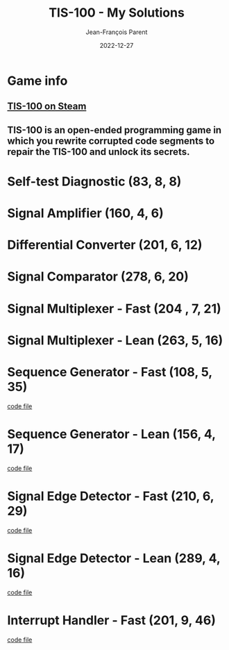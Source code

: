 #+TITLE:       TIS-100 - My Solutions
#+AUTHOR:      Jean-François Parent
#+EMAIL:       parent.j.f@gmail.com
#+DATE:        2022-12-27
#+URI:         /blog/%y/%m/%d/tis-100_solutions
#+KEYWORDS:    tis-100,zachtronics
#+TAGS:        tis-100,zachtronics
#+LANGUAGE:    en
#+OPTIONS:     H:3 num:nil toc:1 \n:nil ::t |:t ^:nil -:nil f:t *:t <:t
#+DESCRIPTION: My tis-100 Solutions

* Game info
** [[https://store.steampowered.com/app/370360/TIS100/][TIS-100 on Steam]]
** TIS-100 is an open-ended programming game in which you rewrite corrupted code segments to repair the TIS-100 and unlock its secrets.

* Self-test Diagnostic (83, 8, 8)

#+BEGIN_EXPORT html
<a href="/media/images/tis-100_SELF-TEST DIAGNOSTIC_scoreboard.png" target="_blank"><img style="width: 50%;" src="/media/images/tis-100_SELF-TEST DIAGNOSTIC_scoreboard.png" /></a>
#+END_EXPORT

#+BEGIN_EXPORT html
<a href="/media/images/tis-100_SELF-TEST DIAGNOSTIC_code.png" target="_blank"><img style="width: 50%" src="/media/images/tis-100_SELF-TEST DIAGNOSTIC_code.png" /></a>
#+END_EXPORT

* Signal Amplifier (160, 4, 6)

#+BEGIN_EXPORT html
<a href="/media/images/tis-100_SIGNAL AMPLIFIER_scoreboard.png" target="_blank"><img style="width: 50%;" src="/media/images/tis-100_SIGNAL AMPLIFIER_scoreboard.png" /></a>
#+END_EXPORT

#+BEGIN_EXPORT html
<a href="/media/images/tis-100_SIGNAL AMPLIFIER_code.png" target="_blank"><img style="width: 50%" src="/media/images/tis-100_SIGNAL AMPLIFIER_code.png" /></a>
#+END_EXPORT

* Differential Converter (201, 6, 12)

#+BEGIN_EXPORT html
<a href="/media/images/tis-100_DIFFERENTIAL CONVERTER_scoreboard.png" target="_blank"><img style="width: 50%;" src="/media/images/tis-100_DIFFERENTIAL CONVERTER_scoreboard.png" /></a>
#+END_EXPORT

#+BEGIN_EXPORT html
<a href="/media/images/tis-100_DIFFERENTIAL CONVERTER_code.png" target="_blank"><img style="width: 50%" src="/media/images/tis-100_DIFFERENTIAL CONVERTER_code.png" /></a>
#+END_EXPORT

* Signal Comparator (278, 6, 20)

#+BEGIN_EXPORT html
<a href="/media/images/tis-100_signal-comparator_scoreboard.png" target="_blank"><img style="width: 50%" src="/media/images/tis-100_signal-comparator_scoreboard.png" /></a>
#+END_EXPORT

#+BEGIN_EXPORT html
<a href="/media/images/tis-100_signal-comparator_code.png" target="_blank"><img style="width: 50%;" src="/media/images/tis-100_signal-comparator_code.png" /></a>
#+END_EXPORT

* Signal Multiplexer - Fast (204 , 7, 21)

#+BEGIN_EXPORT html
<a href="/media/images/tis-100_SIGNAL MULTIPLEXER_scoreboard_fast.png" target="_blank"><img style="width: 50%" src="/media/images/tis-100_SIGNAL MULTIPLEXER_scoreboard_fast.png" /></a>
#+END_EXPORT

#+BEGIN_EXPORT html
<a href="/media/images/tis-100_SIGNAL MULTIPLEXER_code_fast.png" target="_blank"><img style="width: 50%;" src="/media/images/tis-100_SIGNAL MULTIPLEXER_code_fast.png" /></a>
#+END_EXPORT

* Signal Multiplexer - Lean (263, 5, 16)

#+BEGIN_EXPORT html
<a href="/media/images/tis-100_SIGNAL MULTIPLEXER_scoreboard_lean.png" target="_blank"><img style="width: 50%" src="/media/images/tis-100_SIGNAL MULTIPLEXER_scoreboard_lean.png" /></a>
#+END_EXPORT

#+BEGIN_EXPORT html
<a href="/media/images/tis-100_SIGNAL MULTIPLEXER_code_lean.png" target="_blank"><img style="width: 50%;" src="/media/images/tis-100_SIGNAL MULTIPLEXER_code_lean.png" /></a>
#+END_EXPORT

* Sequence Generator - Fast (108, 5, 35)

#+BEGIN_EXPORT html
<a href="/media/images/tis-100_SEQUENCE GENERATOR_scoreboard_fast.png" target="_blank"><img style="width: 50%" src="/media/images/tis-100_SEQUENCE GENERATOR_scoreboard_fast.png" /></a>
#+END_EXPORT

#+BEGIN_EXPORT html
<a href="/media/images/tis-100_SEQUENCE GENERATOR_code_fast.png" target="_blank"><img style="width: 50%;" src="/media/images/tis-100_SEQUENCE GENERATOR_code_fast.png" /></a>
#+END_EXPORT

#+BEGIN_EXPORT html
<a href="/media/files/30647.fast.txt" target="_blank">code file</a>
#+END_EXPORT

* Sequence Generator - Lean (156, 4, 17)

#+BEGIN_EXPORT html
<a href="/media/images/tis-100_SEQUENCE GENERATOR_scoreboard_lean.png" target="_blank"><img style="width: 50%" src="/media/images/tis-100_SEQUENCE GENERATOR_scoreboard_lean.png" /></a>
#+END_EXPORT

#+BEGIN_EXPORT html
<a href="/media/images/tis-100_SEQUENCE GENERATOR_code_lean.png" target="_blank"><img style="width: 50%;" src="/media/images/tis-100_SEQUENCE GENERATOR_code_lean.png" /></a>
#+END_EXPORT

#+BEGIN_EXPORT html
<a href="/media/files/30647.lean.txt" target="_blank">code file</a>
#+END_EXPORT

* Signal Edge Detector - Fast (210, 6, 29)

#+BEGIN_EXPORT html
<a href="/media/images/tis-100_SIGNAL EDGE DETECTOR_scoreboard_fast.png" target="_blank"><img style="width: 50%" src="/media/images/tis-100_SIGNAL EDGE DETECTOR_scoreboard_fast.png" /></a>
#+END_EXPORT

#+BEGIN_EXPORT html
<a href="/media/images/tis-100_SIGNAL EDGE DETECTOR_code_fast.png" target="_blank"><img style="width: 50%;" src="/media/images/tis-100_SIGNAL EDGE DETECTOR_code_fast.png" /></a>
#+END_EXPORT

#+BEGIN_EXPORT html
<a href="/media/files/32050.fast.txt" target="_blank">code file</a>
#+END_EXPORT

* Signal Edge Detector - Lean (289, 4, 16)

#+BEGIN_EXPORT html
<a href="/media/images/tis-100_SIGNAL EDGE DETECTOR_scoreboard_lean.png" target="_blank"><img style="width: 50%" src="/media/images/tis-100_SIGNAL EDGE DETECTOR_scoreboard_lean.png" /></a>
#+END_EXPORT

#+BEGIN_EXPORT html
<a href="/media/images/tis-100_SIGNAL EDGE DETECTOR_code_lean.png" target="_blank"><img style="width: 50%;" src="/media/images/tis-100_SIGNAL EDGE DETECTOR_code_lean.png" /></a>
#+END_EXPORT

#+BEGIN_EXPORT html
<a href="/media/files/32050.lean.txt" target="_blank">code file</a>
#+END_EXPORT

* Interrupt Handler - Fast (201, 9, 46)

#+BEGIN_EXPORT html
<a href="/media/images/tis-100_INTERRUPT HANDLER_scoreboard_fast.png" target="_blank"><img style="width: 50%" src="/media/images/tis-100_INTERRUPT HANDLER_scoreboard_fast.png" /></a>
#+END_EXPORT

#+BEGIN_EXPORT html
<a href="/media/images/tis-100_INTERRUPT HANDLER_code_fast.png" target="_blank"><img style="width: 50%;" src="/media/images/tis-100_INTERRUPT HANDLER_code_fast.png" /></a>
#+END_EXPORT

#+BEGIN_EXPORT html
<a href="/media/files/33762.fast.txt" target="_blank">code file</a>
#+END_EXPORT

